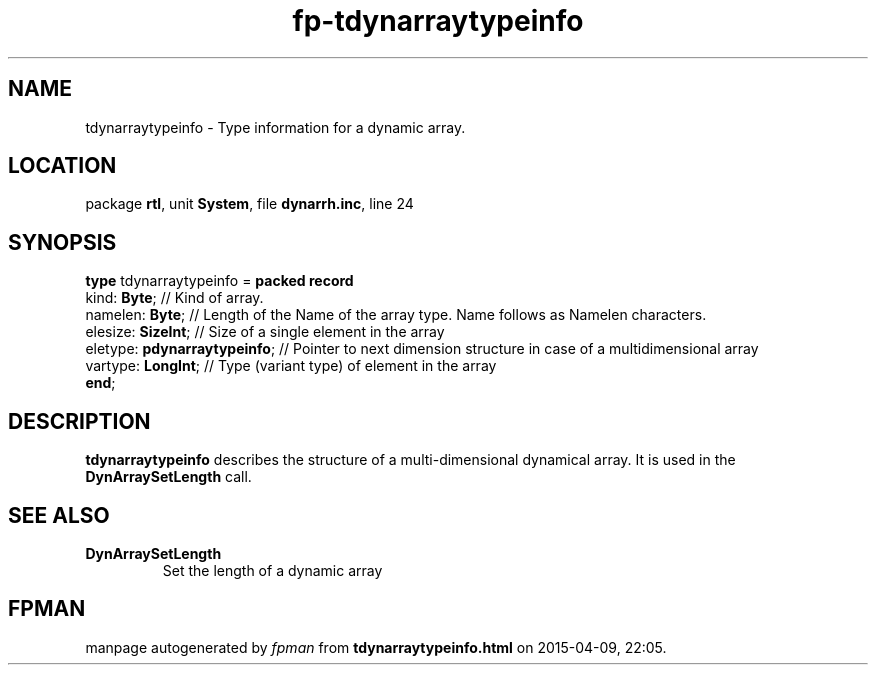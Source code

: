 .\" file autogenerated by fpman
.TH "fp-tdynarraytypeinfo" 3 "2014-03-14" "fpman" "Free Pascal Programmer's Manual"
.SH NAME
tdynarraytypeinfo - Type information for a dynamic array.
.SH LOCATION
package \fBrtl\fR, unit \fBSystem\fR, file \fBdynarrh.inc\fR, line 24
.SH SYNOPSIS
\fBtype\fR tdynarraytypeinfo = \fBpacked record\fR
  kind: \fBByte\fR;                 // Kind of array.
  namelen: \fBByte\fR;              // Length of the Name of the array type. Name follows as Namelen characters.
  elesize: \fBSizeInt\fR;           // Size of a single element in the array
  eletype: \fBpdynarraytypeinfo\fR; // Pointer to next dimension structure in case of a multidimensional array
  vartype: \fBLongInt\fR;           // Type (variant type) of element in the array
.br
\fBend\fR;
.SH DESCRIPTION
\fBtdynarraytypeinfo\fR describes the structure of a multi-dimensional dynamical array. It is used in the \fBDynArraySetLength\fR call.


.SH SEE ALSO
.TP
.B DynArraySetLength
Set the length of a dynamic array

.SH FPMAN
manpage autogenerated by \fIfpman\fR from \fBtdynarraytypeinfo.html\fR on 2015-04-09, 22:05.

